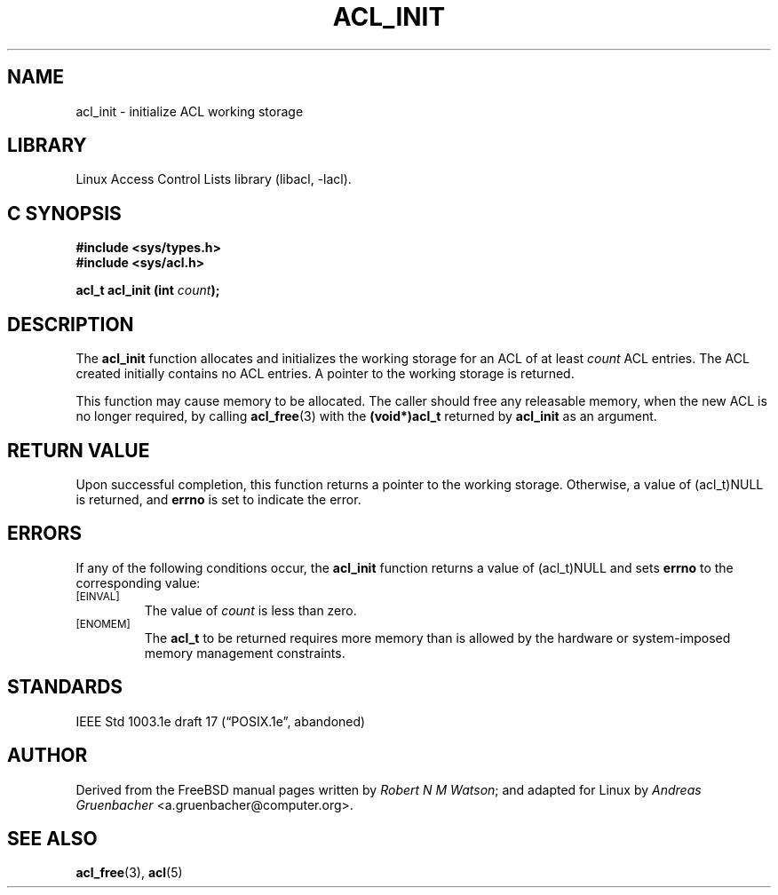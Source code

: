.\" Access Control Lists manual pages
.\"
.\" (C) 2002 Andreas Gruenbacher, <a.gruenbacher@computer.org>
.\"
.\" THIS SOFTWARE IS PROVIDED BY THE AUTHOR AND CONTRIBUTORS ``AS IS'' AND
.\" ANY EXPRESS OR IMPLIED WARRANTIES, INCLUDING, BUT NOT LIMITED TO, THE
.\" IMPLIED WARRANTIES OF MERCHANTABILITY AND FITNESS FOR A PARTICULAR PURPOSE
.\" ARE DISCLAIMED.  IN NO EVENT SHALL THE AUTHOR OR CONTRIBUTORS BE LIABLE
.\" FOR ANY DIRECT, INDIRECT, INCIDENTAL, SPECIAL, EXEMPLARY, OR CONSEQUENTIAL
.\" DAMAGES (INCLUDING, BUT NOT LIMITED TO, PROCUREMENT OF SUBSTITUTE GOODS
.\" OR SERVICES; LOSS OF USE, DATA, OR PROFITS; OR BUSINESS INTERRUPTION)
.\" HOWEVER CAUSED AND ON ANY THEORY OF LIABILITY, WHETHER IN CONTRACT, STRICT
.\" LIABILITY, OR TORT (INCLUDING NEGLIGENCE OR OTHERWISE) ARISING IN ANY WAY
.\" OUT OF THE USE OF THIS SOFTWARE, EVEN IF ADVISED OF THE POSSIBILITY OF
.\" SUCH DAMAGE.
.\"
.TH ACL_INIT 3 "Linux ACL Library" "March 2002" "Access Control Lists"
.SH NAME
acl_init \- initialize ACL working storage
.SH LIBRARY
Linux Access Control Lists library (libacl, \-lacl).
.SH C SYNOPSIS
.sp
.nf
.B #include <sys/types.h>
.B #include <sys/acl.h>
.sp
.B "acl_t acl_init (int \f2count\f3);"
.Op
.SH DESCRIPTION
The
.B acl_init
function allocates and initializes the working storage for an ACL of at least
.I count
ACL entries.  The ACL created initially contains no ACL entries.
A pointer to the working storage is returned.
.PP
This function may cause memory to be allocated.  The caller should free any
releasable memory, when the new ACL is no longer required, by calling
.BR acl_free (3)
with the
.B (void*)acl_t
returned by
.B acl_init
as an argument.
.SH RETURN VALUE
Upon successful completion, this function returns a pointer to the
working storage.  Otherwise, a value of (acl_t)NULL is returned, and
.B errno
is set to indicate the error.
.SH ERRORS
If any of the following conditions occur, the
.B acl_init
function returns a value of (acl_t)NULL and sets
.B errno
to the corresponding value:
.TP
.SM
\%[EINVAL]
The value of
.I count
is less than zero.
.TP
.SM
\%[ENOMEM]
The
.B acl_t
to be returned requires more memory than is allowed by the hardware or
system-imposed memory management constraints.
.SH STANDARDS
IEEE Std 1003.1e draft 17 (\(lqPOSIX.1e\(rq, abandoned)
.SH AUTHOR
Derived from the FreeBSD manual pages written by
.IR "Robert N M Watson" ;
and adapted for Linux by
.I "Andreas Gruenbacher"
<a.gruenbacher@computer.org>.
.SH SEE ALSO
.BR acl_free (3),
.BR acl (5)
